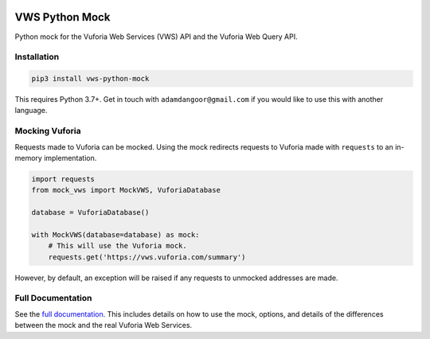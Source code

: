 |Build Status| |codecov| |Updates| |PyPI| |Documentation Status|

VWS Python Mock
===============

Python mock for the Vuforia Web Services (VWS) API and the Vuforia Web Query API.

Installation
------------

.. code:: sh

    pip3 install vws-python-mock

This requires Python 3.7+.
Get in touch with ``adamdangoor@gmail.com`` if you would like to use this with another language.

Mocking Vuforia
---------------

Requests made to Vuforia can be mocked.
Using the mock redirects requests to Vuforia made with ``requests`` to an in-memory implementation.

.. code:: python

    import requests
    from mock_vws import MockVWS, VuforiaDatabase

    database = VuforiaDatabase()

    with MockVWS(database=database) as mock:
        # This will use the Vuforia mock.
        requests.get('https://vws.vuforia.com/summary')

However, by default, an exception will be raised if any requests to unmocked addresses are made.

Full Documentation
------------------

See the `full documentation <https://vws-python-mock.readthedocs.io/en/latest>`__.
This includes details on how to use the mock, options, and details of the differences between the mock and the real Vuforia Web Services.


.. |Build Status| image:: https://travis-ci.com/adamtheturtle/vws-python-mock.svg?branch=master
   :target: https://travis-ci.com/adamtheturtle/vws-python-mock
.. |codecov| image:: https://codecov.io/gh/adamtheturtle/vws-python-mock/branch/master/graph/badge.svg
   :target: https://codecov.io/gh/adamtheturtle/vws-python-mock
.. |Updates| image:: https://pyup.io/repos/github/adamtheturtle/vws-python-mock/shield.svg
   :target: https://pyup.io/repos/github/adamtheturtle/vws-python-mock/
.. |PyPI| image:: https://badge.fury.io/py/VWS-Python-Mock.svg
    :target: https://badge.fury.io/py/VWS-Python-Mock
.. |Documentation Status| image:: https://readthedocs.org/projects/vws-python-mock/badge/?version=latest
   :target: https://vws-python-mock.readthedocs.io/en/latest/?badge=latest
   :alt: Documentation Status
